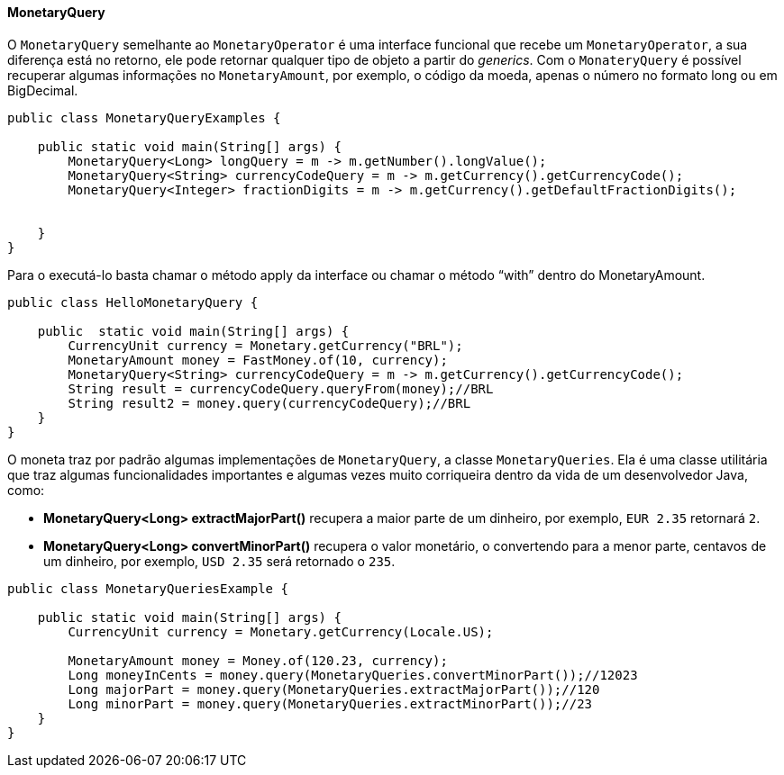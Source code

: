 
==== MonetaryQuery

O `MonetaryQuery` semelhante ao `MonetaryOperator` é uma interface funcional que recebe um `MonetaryOperator`, a sua diferença está no retorno, ele pode retornar qualquer tipo de objeto a partir do __generics__. Com o `MonateryQuery` é possível recuperar algumas informações no `MonetaryAmount`, por exemplo, o código da moeda, apenas o número no formato long ou em BigDecimal.


[source,java]
----
public class MonetaryQueryExamples {

    public static void main(String[] args) {
        MonetaryQuery<Long> longQuery = m -> m.getNumber().longValue();
        MonetaryQuery<String> currencyCodeQuery = m -> m.getCurrency().getCurrencyCode();
        MonetaryQuery<Integer> fractionDigits = m -> m.getCurrency().getDefaultFractionDigits();


    }
}
----


Para o executá-lo basta chamar o método apply da interface ou chamar o método “with” dentro do MonetaryAmount.


[source,java]
----
public class HelloMonetaryQuery {

    public  static void main(String[] args) {
        CurrencyUnit currency = Monetary.getCurrency("BRL");
        MonetaryAmount money = FastMoney.of(10, currency);
        MonetaryQuery<String> currencyCodeQuery = m -> m.getCurrency().getCurrencyCode();
        String result = currencyCodeQuery.queryFrom(money);//BRL
        String result2 = money.query(currencyCodeQuery);//BRL
    }
}
----


O moneta traz por padrão algumas implementações de `MonetaryQuery`, a classe `MonetaryQueries`. Ela é uma classe utilitária que traz algumas funcionalidades importantes e algumas vezes muito corriqueira dentro da vida de um desenvolvedor Java, como:

* **MonetaryQuery<Long> extractMajorPart()** recupera a maior parte de um dinheiro, por exemplo, `EUR 2.35` retornará `2`.
* **MonetaryQuery<Long> convertMinorPart()** recupera o valor monetário, o convertendo para a menor parte, centavos de um dinheiro, por exemplo, `USD 2.35` será retornado o `235`.

[source,java]
----
public class MonetaryQueriesExample {

    public static void main(String[] args) {
        CurrencyUnit currency = Monetary.getCurrency(Locale.US);

        MonetaryAmount money = Money.of(120.23, currency);
        Long moneyInCents = money.query(MonetaryQueries.convertMinorPart());//12023
        Long majorPart = money.query(MonetaryQueries.extractMajorPart());//120
        Long minorPart = money.query(MonetaryQueries.extractMinorPart());//23
    }
}
----